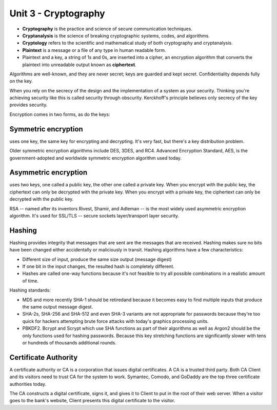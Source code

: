 Unit 3 - Cryptography
~~~~~~~~~~~~~~~~~~~~~

* **Cryptography** is the practice and science of secure communication techniques.
* **Cryptanalysis** is the science of breaking cryptographic systems, codes, and algorithms.
* **Cryptology** refers to the scientific and mathematical study of both cryptography and cryptanalysis.
* **Plaintext** is a message or a file of any type in human readable form.
* Plaintext and a key, a string of 1s and 0s, are inserted into a cipher, an encryption algorithm that converts the plaintext into unreadable output known as **ciphertext**.

Algorithms are well-known, and they are never secret; keys are guarded and kept secret. Confidentiality depends fully on the key.

When you rely on the secrecy of the design and the implementation of a system as your security. Thinking you're achieving security like this is called security through obscurity. Kerckhoff's principle believes only secrecy of the key provides security.

Encryption comes in two forms, as do the keys:

Symmetric encryption
====================

uses one key, the same key for encrypting and decrypting. It's very fast, but there's a key distribution problem.

Older symmetric encryption algorithms include DES, 3DES, and RC4. Advanced Encryption Standard, AES, is the government-adopted and worldwide symmetric encryption algorithm used today.

Asymmetric encryption
=====================

uses two keys, one called a public key, the other one called a private key. When you encrypt with the public key, the ciphertext can only be decrypted with the private key. When you encrypt with a private key, the ciphertext can only be decrypted with the public key.

RSA -- named after its inventors Rivest, Shamir, and Adleman -- is the most widely used asymmetric encryption algorithm. It's used for SSL/TLS -- secure sockets layer/transport layer security.

Hashing
=======

Hashing provides integrity that messages that are sent are the messages that are received. Hashing makes sure no bits have been changed either accidentally or maliciously in transit. Hashing algorithms have a few characteristics:

* Different size of input, produce the same size output (message digest)
* If one bit in the input changes, the resulted hash is completely different.
* Hashes are called one-way functions because it's not feasible to try all possible combinations in a realistic amount of time.

Hashing standards:

* MD5 and more recently SHA-1 should be retiredand because it becomes easy to find multiple inputs that produce the same output message digest.
* SHA-2s, SHA-256 and SHA-512 and even SHA-3 variants are not appropriate for passwords because they're too quick for hackers attempting brute force attacks with today's graphics processing units.
* PBKDF2. Bcrypt and Scrypt which use SHA functions as part of their algorithms as well as Argon2 should be the only functions used for hashing passwords. Because this key stretching functions are significantly slower with tens or hundreds of thousands additional rounds.

Certificate Authority
=====================

A certificate authority or CA is a corporation that issues digital certificates. A CA is a trusted third party. Both CA Client and its visitors need to trust CA for the system to work. Symantec, Comodo, and GoDaddy are the top three certificate authorities today.

The CA constructs a digital certificate, signs it, and gives it to Client to put in the root of their web server. When a visitor goes to the bank's website, Client presents this digital certificate to the visitor.

